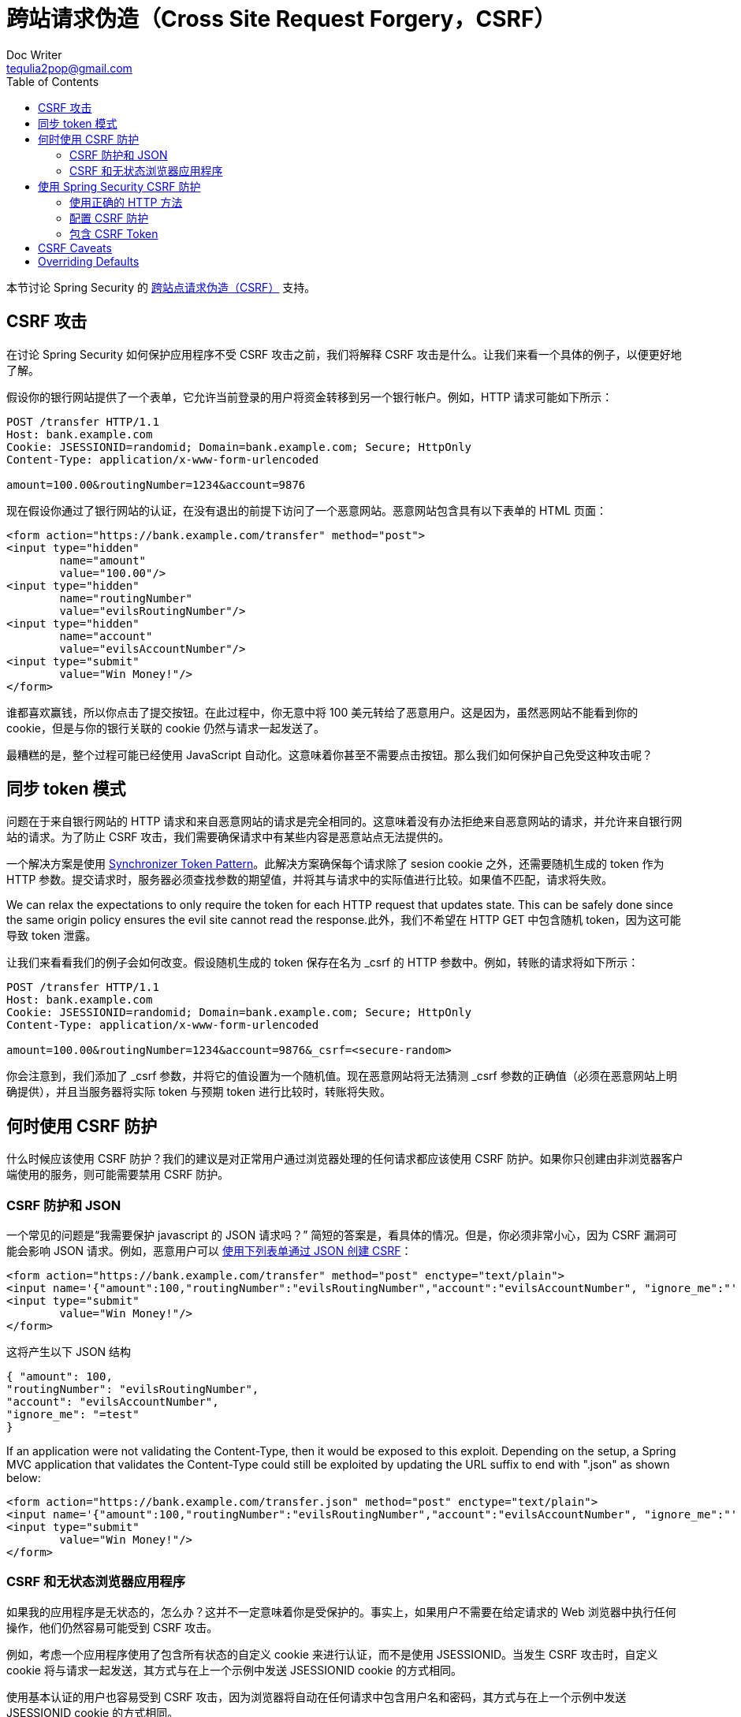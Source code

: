 [[csrf]]
= 跨站请求伪造（Cross Site Request Forgery，CSRF）
Doc Writer <tequlia2pop@gmail.com>
:toc: left
:homepage: http://docs.spring.io/spring-security/site/docs/current/reference/htmlsingle/#csrf

本节讨论 Spring Security 的 http://en.wikipedia.org/wiki/Cross-site_request_forgery[跨站点请求伪造（CSRF）] 支持。

[[csrf-attacks]]
== CSRF 攻击

在讨论 Spring Security 如何保护应用程序不受 CSRF 攻击之前，我们将解释 CSRF 攻击是什么。让我们来看一个具体的例子，以便更好地了解。

假设你的银行网站提供了一个表单，它允许当前登录的用户将资金转移到另一个银行帐户。例如，HTTP 请求可能如下所示：

[literal]
----
POST /transfer HTTP/1.1
Host: bank.example.com
Cookie: JSESSIONID=randomid; Domain=bank.example.com; Secure; HttpOnly
Content-Type: application/x-www-form-urlencoded

amount=100.00&routingNumber=1234&account=9876
----

现在假设你通过了银行网站的认证，在没有退出的前提下访问了一个恶意网站。恶意网站包含具有以下表单的 HTML 页面：

[source,html,indent=0]
[subs="verbatim,quotes"]
----
<form action="https://bank.example.com/transfer" method="post">
<input type="hidden"
	name="amount"
	value="100.00"/>
<input type="hidden"
	name="routingNumber"
	value="evilsRoutingNumber"/>
<input type="hidden"
	name="account"
	value="evilsAccountNumber"/>
<input type="submit"
	value="Win Money!"/>
</form>
----

谁都喜欢赢钱，所以你点击了提交按钮。在此过程中，你无意中将 100 美元转给了恶意用户。这是因为，虽然恶网站不能看到你的 cookie，但是与你的银行关联的 cookie 仍然与请求一起发送了。

最糟糕的是，整个过程可能已经使用 JavaScript 自动化。这意味着你甚至不需要点击按钮。那么我们如何保护自己免受这种攻击呢？

[[synchronizer-token-pattern]]
== 同步 token 模式

问题在于来自银行网站的 HTTP 请求和来自恶意网站的请求是完全相同的。这意味着没有办法拒绝来自恶意网站的请求，并允许来自银行网站的请求。为了防止 CSRF 攻击，我们需要确保请求中有某些内容是恶意站点无法提供的。

一个解决方案是使用 https://www.owasp.org/index.php/Cross-Site_Request_Forgery_(CSRF)_Prevention_Cheat_Sheet#General_Recommendation:_Synchronizer_Token_Pattern[Synchronizer Token Pattern]。此解决方案确保每个请求除了 sesion cookie 之外，还需要随机生成的 token 作为 HTTP 参数。提交请求时，服务器必须查找参数的期望值，并将其与请求中的实际值进行比较。如果值不匹配，请求将失败。

We can relax the expectations to only require the token for each HTTP request that updates state. This can be safely done since the same origin policy ensures the evil site cannot read the response.此外，我们不希望在 HTTP GET 中包含随机 token，因为这可能导致 token 泄露。

让我们来看看我们的例子会如何改变。假设随机生成的 token 保存在名为 _csrf 的 HTTP 参数中。例如，转账的请求将如下所示：

[literal]
----
POST /transfer HTTP/1.1
Host: bank.example.com
Cookie: JSESSIONID=randomid; Domain=bank.example.com; Secure; HttpOnly
Content-Type: application/x-www-form-urlencoded

amount=100.00&routingNumber=1234&account=9876&_csrf=<secure-random>
----

你会注意到，我们添加了 _csrf 参数，并将它的值设置为一个随机值。现在恶意网站将无法猜测 _csrf 参数的正确值（必须在恶意网站上明确提供），并且当服务器将实际 token 与预期 token 进行比较时，转账将失败。

[[when-to-use-csrf-protection]]
== 何时使用 CSRF 防护

什么时候应该使用 CSRF 防护？我们的建议是对正常用户通过浏览器处理的任何请求都应该使用 CSRF 防护。如果你只创建由非浏览器客户端使用的服务，则可能需要禁用 CSRF 防护。

[[csrf-protection-and-jsons]]
=== CSRF 防护和 JSON

一个常见的问题是“我需要保护 javascript 的 JSON 请求吗？” 简短的答案是，看具体的情况。但是，你必须非常小心，因为 CSRF 漏洞可能会影响 JSON 请求。例如，恶意用户可以 http://blog.opensecurityresearch.com/2012/02/json-csrf-with-parameter-padding.html[使用下列表单通过 JSON 创建 CSRF]：

[source,html,indent=0]
[subs="verbatim,quotes"]
----
<form action="https://bank.example.com/transfer" method="post" enctype="text/plain">
<input name='{"amount":100,"routingNumber":"evilsRoutingNumber","account":"evilsAccountNumber", "ignore_me":"' value='test"}' type='hidden'>
<input type="submit"
	value="Win Money!"/>
</form>
----

这将产生以下 JSON 结构

[source,json,indent=0]
[subs="verbatim,quotes"]
----
{ "amount": 100,
"routingNumber": "evilsRoutingNumber",
"account": "evilsAccountNumber",
"ignore_me": "=test"
}
----

If an application were not validating the Content-Type, then it would be exposed to this exploit. Depending on the setup, a Spring MVC application that validates the Content-Type could still be exploited by updating the URL suffix to end with ".json" as shown below:

[source,html,indent=0]
[subs="verbatim,quotes"]
----
<form action="https://bank.example.com/transfer.json" method="post" enctype="text/plain">
<input name='{"amount":100,"routingNumber":"evilsRoutingNumber","account":"evilsAccountNumber", "ignore_me":"' value='test"}' type='hidden'>
<input type="submit"
	value="Win Money!"/>
</form>
----

[[csrf-and-stateless-browser-applications]]
=== CSRF 和无状态浏览器应用程序

如果我的应用程序是无状态的，怎么办？这并不一定意味着你是受保护的。事实上，如果用户不需要在给定请求的 Web 浏览器中执行任何操作，他们仍然容易可能受到 CSRF 攻击。

例如，考虑一个应用程序使用了包含所有状态的自定义 cookie 来进行认证，而不是使用 JSESSIONID。当发生 CSRF 攻击时，自定义 cookie 将与请求一起发送，其方式与在上一个示例中发送 JSESSIONID cookie 的方式相同。

使用基本认证的用户也容易受到 CSRF 攻击，因为浏览器将自动在任何请求中包含用户名和密码，其方式与在上一个示例中发送 JSESSIONID cookie 的方式相同。

[[csrf-using]]
== 使用 Spring Security CSRF 防护

那么使用 Spring Security 保护我们的网站免受 CSRF 攻击有什么必要的步骤？ 使用 Spring Security 的 CSRF 保护的步骤如下：

* <<csrf-use-proper-verbs>>
* <<csrf-configure>>
* <<csrf-include-csrf-token>>

[[csrf-use-proper-verbs]]
=== 使用正确的 HTTP 方法

防止 CSRF 攻击的第一步是确保你的网站使用正确的 HTTP 方法。具体来说，在使用 Spring Security 的 CSRF 支持之前，你需要确定你的应用程序使用 PATCH，POST，PUT 和/或 DELETE 来修改状态。

这不是 Spring Security 支持的限制，而是正确的 CSRF 预防的一般要求。原因是在 HTTP GET 中包含私有信息可能导致信息泄露。有关使用 POST 而不是 GET 来获取敏感信息的一般指导，请参阅 http://www.w3.org/Protocols/rfc2616/rfc2616-sec15.html#sec15.1.3[RFC 2616 Section 15.1.3 Encoding Sensitive Information in URI’s]。

[[csrf-configure]]
=== 配置 CSRF 防护

下一步是在应用程序中引入 Spring Security 的 CSRF 防护。一些框架通过使用户的会话失效来处理无效的 CSRF token，但这会导致 <<csrf-logout, 自己的问题>>。相反，默认情况下，Spring Security 的 CSRF 防护将导致一个 HTTP 403 access denied。可以通过配置 `AccessDeniedHandler` 来定制，它可以以不同方式来处理 `InvalidCsrfTokenException`。

从 Spring Security 4.0 开始，XML 配置默认启用 CSRF 防护。如果要禁用 CSRF 防护，则可以在下面看到相应的 XML 配置。

[source,xml,indent=0]
[subs="verbatim,quotes"]
----
<http>
	<!-- ... -->
	<csrf disabled="true"/>
</http>
----

Java 配置默认启用 CSRF 防护。如果要禁用 CSRF，则可以在下面看到相应的 Java 配置。有关如何配置 CSRF 防护的其他定制，请参阅 csrf() 的Javadoc。

[source,java,indent=0]
[subs="verbatim,quotes"]
----
@EnableWebSecurity
public class WebSecurityConfig extends
WebSecurityConfigurerAdapter {

@Override
protected void configure(HttpSecurity http) throws Exception {
	http
	.csrf().disable();
}
}
----

[[csrf-include-csrf-token]]
=== 包含 CSRF Token

[[csrf-include-csrf-token-form]]
==== 表单提交

最后一步是确保在所有 PATCH，POST，PUT 和 DELETE 方法中包含了 CSRF token。一种方法是使用 `_csrf` 请求属性来获取当前的 `CsrfToken`。使用 JSP 执行此操作的示例如下所示：

[source,jsp,indent=0]
[subs="verbatim,quotes"]
----
<c:url var="logoutUrl" value="/logout"/>
<form action="${logoutUrl}"
	method="post">
<input type="submit"
	value="Log out" />
<input type="hidden"
	name="${_csrf.parameterName}"
	value="${_csrf.token}"/>
</form>
----

更容易的方法是使用 Spring Security JSP 标签库的 <<the-csrfinput-tag, csrfInput 标签>>。

NOTE: 如果你使用了 Spring MVC `<form:form>` 标签或 http://www.thymeleaf.org/whatsnew21.html#reqdata[Thymeleaf 2.1+] 并且使用了 `@EnableWebSecurity`，`CsrfToken` 会自动包含（使用了 `CsrfRequestDataValueProcessor`）。

[[csrf-include-csrf-token-ajax]]
==== Ajax and JSON 请求

[[csrf-cookie]]
==== CookieCsrfTokenRepository

== CSRF Caveats

== Overriding Defaults